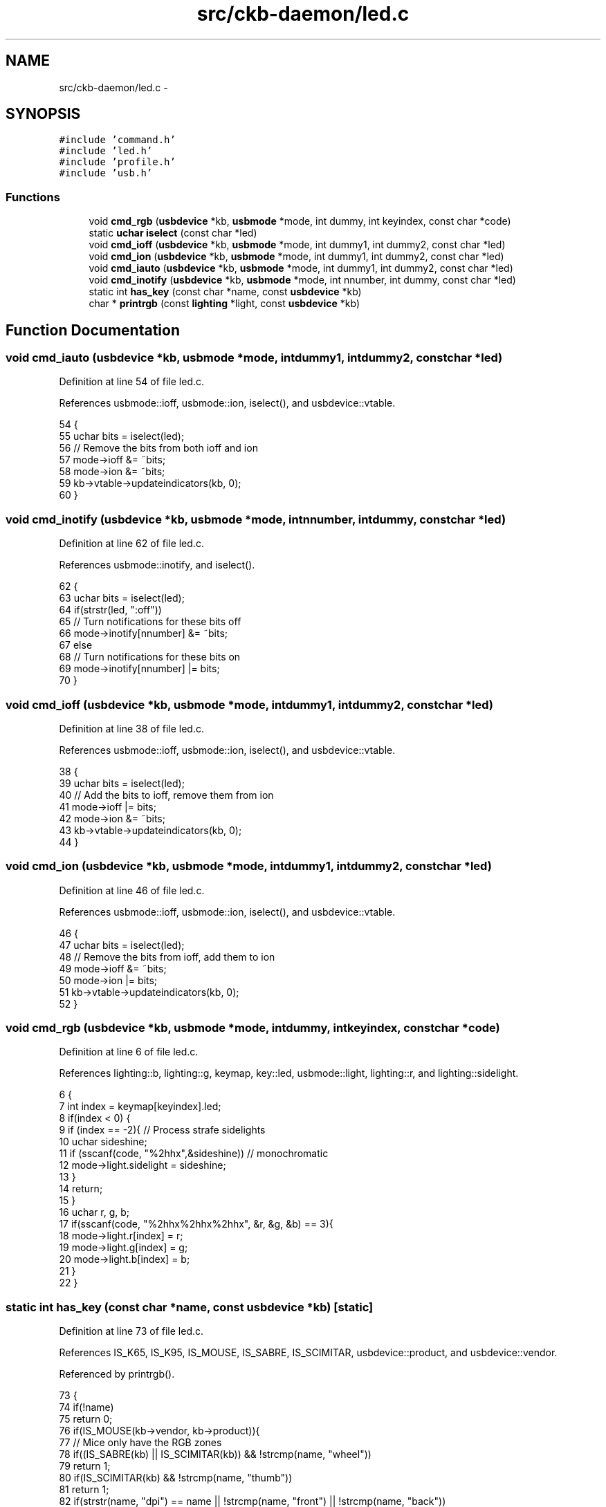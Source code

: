 .TH "src/ckb-daemon/led.c" 3 "Sat May 27 2017" "Version v0.2.8 at branch all-mine" "ckb-next" \" -*- nroff -*-
.ad l
.nh
.SH NAME
src/ckb-daemon/led.c \- 
.SH SYNOPSIS
.br
.PP
\fC#include 'command\&.h'\fP
.br
\fC#include 'led\&.h'\fP
.br
\fC#include 'profile\&.h'\fP
.br
\fC#include 'usb\&.h'\fP
.br

.SS "Functions"

.in +1c
.ti -1c
.RI "void \fBcmd_rgb\fP (\fBusbdevice\fP *kb, \fBusbmode\fP *mode, int dummy, int keyindex, const char *code)"
.br
.ti -1c
.RI "static \fBuchar\fP \fBiselect\fP (const char *led)"
.br
.ti -1c
.RI "void \fBcmd_ioff\fP (\fBusbdevice\fP *kb, \fBusbmode\fP *mode, int dummy1, int dummy2, const char *led)"
.br
.ti -1c
.RI "void \fBcmd_ion\fP (\fBusbdevice\fP *kb, \fBusbmode\fP *mode, int dummy1, int dummy2, const char *led)"
.br
.ti -1c
.RI "void \fBcmd_iauto\fP (\fBusbdevice\fP *kb, \fBusbmode\fP *mode, int dummy1, int dummy2, const char *led)"
.br
.ti -1c
.RI "void \fBcmd_inotify\fP (\fBusbdevice\fP *kb, \fBusbmode\fP *mode, int nnumber, int dummy, const char *led)"
.br
.ti -1c
.RI "static int \fBhas_key\fP (const char *name, const \fBusbdevice\fP *kb)"
.br
.ti -1c
.RI "char * \fBprintrgb\fP (const \fBlighting\fP *light, const \fBusbdevice\fP *kb)"
.br
.in -1c
.SH "Function Documentation"
.PP 
.SS "void cmd_iauto (\fBusbdevice\fP *kb, \fBusbmode\fP *mode, intdummy1, intdummy2, const char *led)"

.PP
Definition at line 54 of file led\&.c\&.
.PP
References usbmode::ioff, usbmode::ion, iselect(), and usbdevice::vtable\&.
.PP
.nf
54                                                                                      {
55     uchar bits = iselect(led);
56     // Remove the bits from both ioff and ion
57     mode->ioff &= ~bits;
58     mode->ion &= ~bits;
59     kb->vtable->updateindicators(kb, 0);
60 }
.fi
.SS "void cmd_inotify (\fBusbdevice\fP *kb, \fBusbmode\fP *mode, intnnumber, intdummy, const char *led)"

.PP
Definition at line 62 of file led\&.c\&.
.PP
References usbmode::inotify, and iselect()\&.
.PP
.nf
62                                                                                        {
63     uchar bits = iselect(led);
64     if(strstr(led, ":off"))
65         // Turn notifications for these bits off
66         mode->inotify[nnumber] &= ~bits;
67     else
68         // Turn notifications for these bits on
69         mode->inotify[nnumber] |= bits;
70 }
.fi
.SS "void cmd_ioff (\fBusbdevice\fP *kb, \fBusbmode\fP *mode, intdummy1, intdummy2, const char *led)"

.PP
Definition at line 38 of file led\&.c\&.
.PP
References usbmode::ioff, usbmode::ion, iselect(), and usbdevice::vtable\&.
.PP
.nf
38                                                                                     {
39     uchar bits = iselect(led);
40     // Add the bits to ioff, remove them from ion
41     mode->ioff |= bits;
42     mode->ion &= ~bits;
43     kb->vtable->updateindicators(kb, 0);
44 }
.fi
.SS "void cmd_ion (\fBusbdevice\fP *kb, \fBusbmode\fP *mode, intdummy1, intdummy2, const char *led)"

.PP
Definition at line 46 of file led\&.c\&.
.PP
References usbmode::ioff, usbmode::ion, iselect(), and usbdevice::vtable\&.
.PP
.nf
46                                                                                    {
47     uchar bits = iselect(led);
48     // Remove the bits from ioff, add them to ion
49     mode->ioff &= ~bits;
50     mode->ion |= bits;
51     kb->vtable->updateindicators(kb, 0);
52 }
.fi
.SS "void cmd_rgb (\fBusbdevice\fP *kb, \fBusbmode\fP *mode, intdummy, intkeyindex, const char *code)"

.PP
Definition at line 6 of file led\&.c\&.
.PP
References lighting::b, lighting::g, keymap, key::led, usbmode::light, lighting::r, and lighting::sidelight\&.
.PP
.nf
6                                                                                      {
7     int index = keymap[keyindex]\&.led;
8     if(index < 0) {
9         if (index == -2){     // Process strafe sidelights
10             uchar sideshine;
11             if (sscanf(code, "%2hhx",&sideshine)) // monochromatic
12                 mode->light\&.sidelight = sideshine;
13         }
14         return;
15     }
16     uchar r, g, b;
17     if(sscanf(code, "%2hhx%2hhx%2hhx", &r, &g, &b) == 3){
18         mode->light\&.r[index] = r;
19         mode->light\&.g[index] = g;
20         mode->light\&.b[index] = b;
21     }
22 }
.fi
.SS "static int has_key (const char *name, const \fBusbdevice\fP *kb)\fC [static]\fP"

.PP
Definition at line 73 of file led\&.c\&.
.PP
References IS_K65, IS_K95, IS_MOUSE, IS_SABRE, IS_SCIMITAR, usbdevice::product, and usbdevice::vendor\&.
.PP
Referenced by printrgb()\&.
.PP
.nf
73                                                          {
74     if(!name)
75         return 0;
76     if(IS_MOUSE(kb->vendor, kb->product)){
77         // Mice only have the RGB zones
78         if((IS_SABRE(kb) || IS_SCIMITAR(kb)) && !strcmp(name, "wheel"))
79             return 1;
80         if(IS_SCIMITAR(kb) && !strcmp(name, "thumb"))
81             return 1;
82         if(strstr(name, "dpi") == name || !strcmp(name, "front") || !strcmp(name, "back"))
83             return 1;
84         return 0;
85     } else {
86         // But keyboards don't have them at all
87         if(strstr(name, "dpi") == name || !strcmp(name, "front") || !strcmp(name, "back") || !strcmp(name, "wheel") || !strcmp(name, "thumb"))
88             return 0;
89         // Only K95 has G keys and M keys (G1 - G18, MR, M1 - M3)
90         if(!IS_K95(kb) && ((name[0] == 'g' && name[1] >= '1' && name[1] <= '9') || (name[0] == 'm' && (name[1] == 'r' || name[1] == '1' || name[1] == '2' || name[1] == '3'))))
91             return 0;
92         // Only K65 has lights on VolUp/VolDn
93         if(!IS_K65(kb) && (!strcmp(name, "volup") || !strcmp(name, "voldn")))
94             return 0;
95         // K65 lacks numpad and media buttons
96         if(IS_K65(kb) && (strstr(name, "num") == name || !strcmp(name, "stop") || !strcmp(name, "prev") || !strcmp(name, "play") || !strcmp(name, "next")))
97             return 0;
98     }
99     return 1;
100 }
.fi
.SS "static \fBuchar\fP iselect (const char *led)\fC [static]\fP"

.PP
Definition at line 25 of file led\&.c\&.
.PP
References I_CAPS, I_NUM, and I_SCROLL\&.
.PP
Referenced by cmd_iauto(), cmd_inotify(), cmd_ioff(), and cmd_ion()\&.
.PP
.nf
25                                      {
26     int result = 0;
27     if(!strncmp(led, "num", 3) || strstr(led, ",num"))
28         result |= I_NUM;
29     if(!strncmp(led, "caps", 4) || strstr(led, ",caps"))
30         result |= I_CAPS;
31     if(!strncmp(led, "scroll", 6) || strstr(led, ",scroll"))
32         result |= I_SCROLL;
33     if(!strncmp(led, "all", 3) || strstr(led, ",all"))
34         result |= I_NUM | I_CAPS | I_SCROLL;
35     return result;
36 }
.fi
.SS "char* printrgb (const \fBlighting\fP *light, const \fBusbdevice\fP *kb)"

.PP
Definition at line 102 of file led\&.c\&.
.PP
References lighting::b, lighting::g, has_key(), keymap, key::led, N_KEYS_EXTENDED, key::name, and lighting::r\&.
.PP
Referenced by _cmd_get()\&.
.PP
.nf
102                                                           {
103     uchar r[N_KEYS_EXTENDED], g[N_KEYS_EXTENDED], b[N_KEYS_EXTENDED];
104     const uchar* mr = light->r;
105     const uchar* mg = light->g;
106     const uchar* mb = light->b;
107     for(int i = 0; i < N_KEYS_EXTENDED; i++){
108         // Translate the key index to an RGB index using the key map
109         int k = keymap[i]\&.led;
110         if(k < 0)
111             continue;
112         r[i] = mr[k];
113         g[i] = mg[k];
114         b[i] = mb[k];
115     }
116     // Make a buffer to track key names and to filter out duplicates
117     char names[N_KEYS_EXTENDED][11];
118     for(int i = 0; i < N_KEYS_EXTENDED; i++){
119         const char* name = keymap[i]\&.name;
120         if(keymap[i]\&.led < 0 || !has_key(name, kb))
121             names[i][0] = 0;
122         else
123             strncpy(names[i], name, 11);
124     }
125     // Check to make sure these aren't all the same color
126     int same = 1;
127     for(int i = 1; i < N_KEYS_EXTENDED; i++){
128         if(!names[i][0])
129             continue;
130         if(r[i] != r[0] || g[i] != g[0] || b[i] != b[0]){
131             same = 0;
132             break;
133         }
134     }
135     // If they are, just output that color
136     if(same){
137         char* buffer = malloc(7);
138         snprintf(buffer, 7, "%02x%02x%02x", r[0], g[0], b[0]);
139         return buffer;
140     }
141     const int BUFFER_LEN = 4096;    // Should be more than enough to fit all keys
142     char* buffer = malloc(BUFFER_LEN);
143     int length = 0;
144     for(int i = 0; i < N_KEYS_EXTENDED; i++){
145         if(!names[i][0])
146             continue;
147         // Print the key name
148         int newlen = 0;
149         snprintf(buffer + length, BUFFER_LEN - length, length == 0 ? "%s%n" : " %s%n", names[i], &newlen);
150         length += newlen;
151         // Look ahead to see if any other keys have this color\&. If so, print them here as well\&.
152         uchar kr = r[i], kg = g[i], kb = b[i];
153         for(int j = i + 1; j < N_KEYS_EXTENDED; j++){
154             if(!names[j][0])
155                 continue;
156             if(r[j] != kr || g[j] != kg || b[j] != kb)
157                 continue;
158             snprintf(buffer + length, BUFFER_LEN - length, ",%s%n", names[j], &newlen);
159             length += newlen;
160             // Erase the key's name so it won't get printed later
161             names[j][0] = 0;
162         }
163         // Print the color
164         snprintf(buffer + length, BUFFER_LEN - length, ":%02x%02x%02x%n", kr, kg, kb, &newlen);
165         length += newlen;
166     }
167     return buffer;
168 }
.fi
.SH "Author"
.PP 
Generated automatically by Doxygen for ckb-next from the source code\&.
